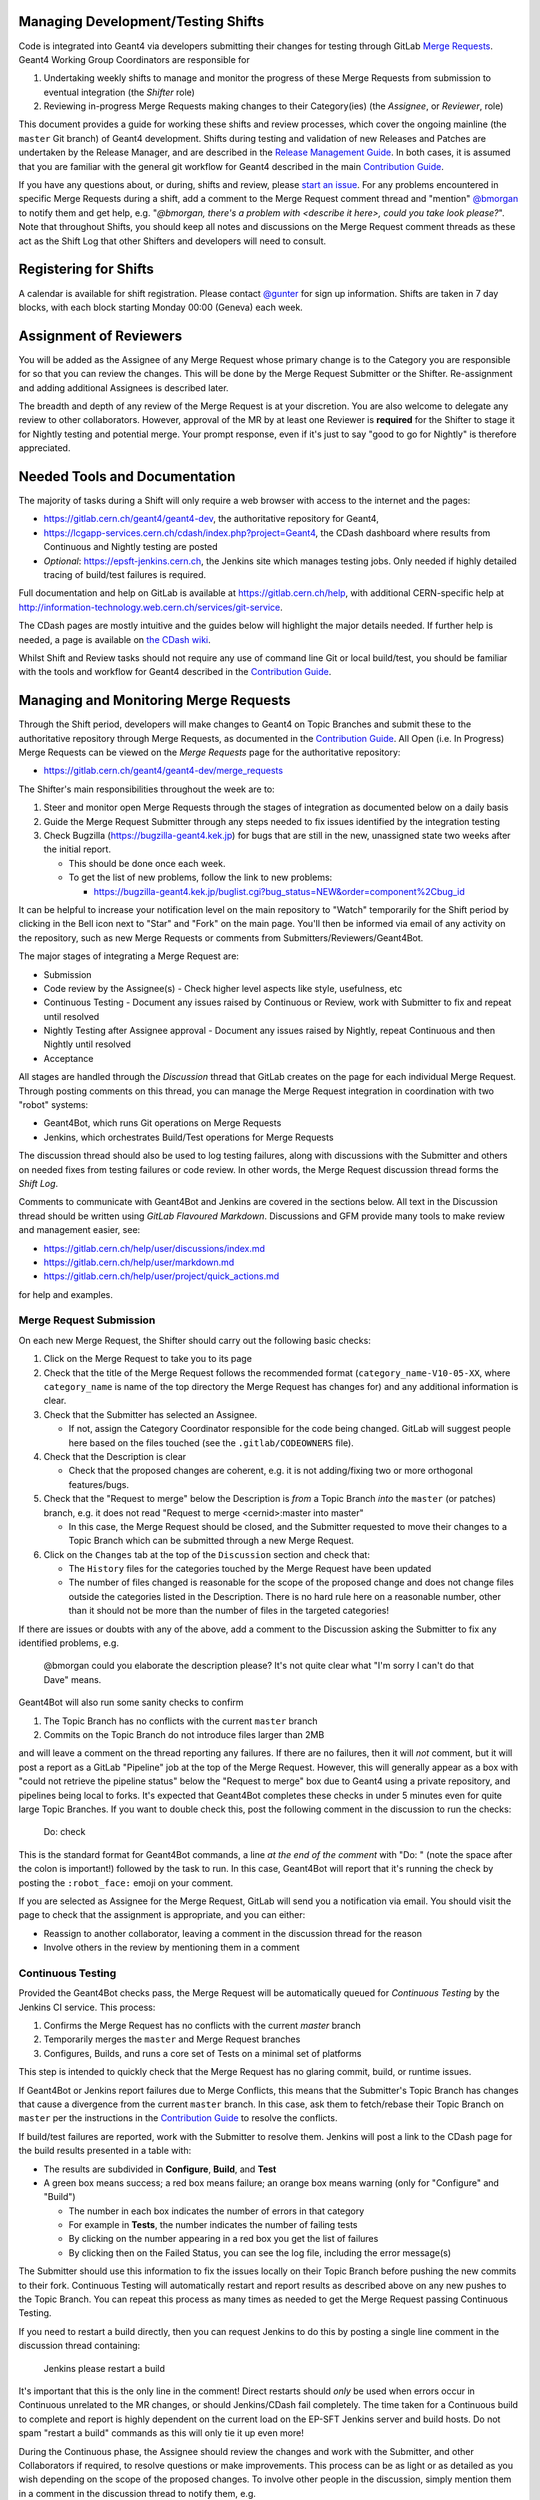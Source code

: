 Managing Development/Testing Shifts
=====

Code is integrated into Geant4 via developers submitting their changes for
testing through GitLab `Merge Requests <https://gitlab.cern.ch/help/user/project/merge_requests/index.md>`_.
Geant4 Working Group Coordinators are responsible for

1. Undertaking weekly shifts to manage and monitor the progress of these Merge Requests from submission to eventual integration (the *Shifter* role)
2. Reviewing in-progress Merge Requests making changes to their Category(ies) (the *Assignee*, or *Reviewer*, role)

This document provides a guide for working these shifts and review processes, which cover the ongoing
mainline (the ``master`` Git branch) of Geant4 development. Shifts during testing and validation of new Releases
and Patches are undertaken by the Release Manager, and are described in the
`Release Management Guide <./RELEASE_MANAGEMENT.rst>`_. In both cases, it is assumed
that you are familiar with the general git workflow for Geant4 described in the
main `Contribution Guide <./CONTRIBUTING.rst>`_.

If you have any questions about, or during, shifts and review, please `start an issue <https://gitlab.cern.ch/geant4/geant4-dev/issues>`_.
For any problems encountered in specific Merge Requests during a shift, add a
comment to the Merge Request comment thread and "mention" `@bmorgan <https://gitlab.cern.ch/bmorgan>`_ to
notify them and get help, e.g. "*@bmorgan, there's a problem with <describe it here>, could you take look
please?*". Note that throughout Shifts, you should keep all notes and discussions
on the Merge Request comment threads as these act as the Shift Log that
other Shifters and developers will need to consult.


Registering for Shifts
=====

A calendar is available for shift registration. Please contact `@gunter <https://gitlab.cern.ch/gunter>`_
for sign up information. Shifts are taken in 7 day blocks, with each block starting
Monday 00:00 (Geneva) each week.


Assignment of Reviewers
=====

You will be added as the Assignee of any Merge Request whose primary change is to the
Category you are responsible for so that you can review the changes. This will be done by the Merge Request Submitter
or the Shifter. Re-assignment and adding additional Assignees is described later.

The breadth and depth of any review of the Merge Request is at your discretion. You
are also welcome to delegate any review to other collaborators. However, approval of the MR 
by at least one Reviewer is **required** for the Shifter to stage it for Nightly testing and 
potential merge. Your prompt response, even if it's just to say "good to go for Nightly" is
therefore appreciated.


Needed Tools and Documentation
=====
The majority of tasks during a Shift will only require a web browser with
access to the internet and the pages:

- https://gitlab.cern.ch/geant4/geant4-dev, the authoritative repository for Geant4,
- https://lcgapp-services.cern.ch/cdash/index.php?project=Geant4, the CDash dashboard where results from
  Continuous and Nightly testing are posted
- *Optional*: https://epsft-jenkins.cern.ch, the Jenkins site which manages testing jobs.
  Only needed if highly detailed tracing of build/test failures is required.

Full documentation and help on GitLab is available at https://gitlab.cern.ch/help,
with additional CERN-specific help at http://information-technology.web.cern.ch/services/git-service.

The CDash pages are mostly intuitive and the guides below will highlight the
major details needed. If further help is needed, a page is available on `the CDash wiki <https://public.kitware.com/Wiki/CDash:Documentation>`_.

Whilst Shift and Review tasks should not require any use of command line Git or
local build/test, you should be familiar with the tools and workflow for Geant4 described
in the `Contribution Guide <./CONTRIBUTING.rst>`_.


Managing and Monitoring Merge Requests
=====
Through the Shift period, developers will make changes to Geant4 on
Topic Branches and submit these to the authoritative repository through
Merge Requests, as documented in the `Contribution Guide <./CONTRIBUTING.rst>`_.
All Open (i.e. In Progress) Merge Requests can be viewed on the *Merge Requests*
page for the authoritative repository:

- https://gitlab.cern.ch/geant4/geant4-dev/merge_requests

The Shifter's main responsibilities throughout the week are to:

1. Steer and monitor open Merge Requests through the stages of integration as documented
   below on a daily basis
2. Guide the Merge Request Submitter through any steps needed to fix
   issues identified by the integration testing
3. Check Bugzilla (https://bugzilla-geant4.kek.jp) for bugs that are still in
   the new, unassigned state two weeks after the initial report.

   - This should be done once each week.
   - To get the list of new problems, follow the link to new problems:

     - https://bugzilla-geant4.kek.jp/buglist.cgi?bug_status=NEW&order=component%2Cbug_id

It can be helpful to increase your notification level on the main repository to "Watch"
temporarily for the Shift period by clicking in the Bell icon next to "Star" and "Fork"
on the main page. You'll then be informed via email of any activity on the repository, such as new Merge
Requests or comments from Submitters/Reviewers/Geant4Bot.

The major stages of integrating a Merge Request are:

- Submission
- Code review by the Assignee(s)
  - Check higher level aspects like style, usefulness, etc
- Continuous Testing
  - Document any issues raised by Continuous or Review, work with Submitter to fix and repeat until resolved
- Nightly Testing after Assignee approval
  - Document any issues raised by Nightly, repeat Continuous and then Nightly until resolved
- Acceptance

All stages are handled through the *Discussion* thread that GitLab creates on
the page for each individual Merge Request. Through posting comments on this thread,
you can manage the Merge Request integration in coordination with two "robot" systems:

- Geant4Bot, which runs Git operations on Merge Requests
- Jenkins, which orchestrates Build/Test operations for Merge Requests

The discussion thread should also be used to log testing failures, along with
discussions with the Submitter and others on needed fixes from testing failures
or code review. In other words, the Merge Request discussion thread forms the
*Shift Log*.

Comments to communicate with Geant4Bot and Jenkins are covered in the sections
below. All text in the Discussion thread should be written using *GitLab Flavoured Markdown*.
Discussions and GFM provide many tools to make review and management easier, see:

- https://gitlab.cern.ch/help/user/discussions/index.md
- https://gitlab.cern.ch/help/user/markdown.md
- https://gitlab.cern.ch/help/user/project/quick_actions.md

for help and examples.



Merge Request Submission
-----

On each new Merge Request, the Shifter should carry out the following basic checks:

1. Click on the Merge Request to take you to its page
2. Check that the title of the Merge Request follows the recommended format (``category_name-V10-05-XX``,
   where ``category_name`` is name of the top directory the Merge Request has changes for)
   and any additional information is clear.
3. Check that the Submitter has selected an Assignee.

   - If not, assign the Category Coordinator responsible for the code being changed.
     GitLab will suggest people here based on the files touched (see the ``.gitlab/CODEOWNERS`` file).

4. Check that the Description is clear

   - Check that the proposed changes are coherent, e.g. it is not adding/fixing two or
     more orthogonal features/bugs.

5. Check that the "Request to merge" below the Description
   is *from* a Topic Branch *into* the ``master`` (or patches) branch,
   e.g. it does not read "Request to merge <cernid>:master into master"

   - In this case, the Merge Request should be closed, and the Submitter requested to
     move their changes to a Topic Branch which can be submitted through a new Merge Request.

6. Click on the ``Changes`` tab at the top of the ``Discussion`` section and
   check that:

   - The ``History`` files for the categories touched by the Merge Request have been updated
   - The number of files changed is reasonable for the scope of the proposed change
     and does not change files outside the categories listed in the Description. There
     is no hard rule here on a reasonable number, other than it should not be more
     than the number of files in the targeted categories!

If there are issues or doubts with any of the above, add a comment to the Discussion asking
the Submitter to fix any identified problems, e.g.

  @bmorgan could you elaborate the description please? It's not quite clear what
  "I'm sorry I can't do that Dave" means.

Geant4Bot will also run some sanity checks to confirm

1. The Topic Branch has no conflicts with the current ``master`` branch
2. Commits on the Topic Branch do not introduce files larger than 2MB

and will leave a comment on the thread reporting any failures. If there are no
failures, then it will *not* comment, but it will post a report as a GitLab "Pipeline"
job at the top of the Merge Request. However, this will generally appear as a box
with "could not retrieve the pipeline status" below the "Request to merge" box due to Geant4 using a private repository, and pipelines
being local to forks. It's expected that Geant4Bot completes these checks in under 5 minutes even for quite
large Topic Branches. If you want to double check this, post the following comment in the
discussion to run the checks:

  Do: check

This is the standard format for Geant4Bot commands, a line *at the end of the comment* with
"Do: " (note the space after the colon is important!) followed by the task to run. In this case, Geant4Bot will report that
it's running the check by posting the ``:robot_face:`` emoji on your comment.

If you are selected as Assignee for the Merge Request, GitLab will send you a notification
via email. You should visit the page to check that the assignment is appropriate, and
you can either:

- Reassign to another collaborator, leaving a comment in the discussion thread for the reason
- Involve others in the review by mentioning them in a comment


Continuous Testing
-----
Provided the Geant4Bot checks pass, the Merge Request will be automatically queued for
*Continuous Testing* by the Jenkins CI service. This process:

1. Confirms the Merge Request has no conflicts with the current `master` branch
2. Temporarily merges the ``master`` and Merge Request branches
3. Configures, Builds, and runs a core set of Tests on a minimal set of platforms

This step is intended to quickly check that the Merge Request has no glaring
commit, build, or runtime issues.

If Geant4Bot or Jenkins report failures due to Merge Conflicts, this means that the Submitter's
Topic Branch has changes that cause a divergence from the current ``master`` branch. In this case, ask
them to fetch/rebase their Topic Branch on ``master`` per the instructions in the
`Contribution Guide <./CONTRIBUTING.rst>`_ to resolve the conflicts.

If build/test failures are reported, work with the Submitter to resolve them. Jenkins
will post a link to the CDash page for the build results presented in a table
with:

- The results are subdivided in **Configure**, **Build**, and **Test**
- A green box means success; a red box means failure; an orange box means warning (only for "Configure" and "Build")

  - The number in each box indicates the number of errors in that category
  - For example in **Tests**, the number indicates the number of failing tests
  - By clicking on the number appearing in a red box you get the list of failures
  - By clicking then on the Failed Status, you can see the log file, including the error message(s)

The Submitter should use this information to fix the issues locally on their Topic Branch
before pushing the new commits to their fork. Continuous Testing will automatically restart
and report results as described above on any new pushes to the Topic Branch. You can repeat
this process as many times as needed to get the Merge Request passing Continuous Testing.

If you need to restart a build directly, then you can request Jenkins to do this by posting a
single line comment in the discussion thread containing:

  Jenkins please restart a build

It's important that this is the only line in the comment! Direct restarts should *only* be
used when errors occur in Continuous unrelated to the MR changes, or should Jenkins/CDash
fail completely. The time taken for a Continuous build to complete and report is highly dependent
on the current load on the EP-SFT Jenkins server and build hosts. Do not spam "restart a build"
commands as this will only tie it up even more!

During the Continuous phase, the Assignee should review the changes and work with the Submitter, and
other Collaborators if required, to resolve questions or make improvements. This process can be
as light or as detailed as you wish depending on the scope of the proposed changes.
To involve other people in the discussion, simply mention them in a comment in the discussion 
thread to notify them, e.g.

  @gcosmo, @bmorgan, this Merge Request covers code in global and some CMake scripting.
  Could you quickly review the changes please? Tests are passing so all clear there.

As above, if the Assignee or others request changes to the code, the Submitter only need add commits to their
Topic Branch in response to these and push for Continuous to test the updates.

Should testing or review identify fixes needing more detailed investigation,
you can put the Merge Request into the "Work In Progress" state. This is a useful
to mark the work as not ready for use/integration via Nightly Testing. To do this,
simply edit the Merge Request Title and prepend `WIP:`, or post a comment with the
``/wip`` `quick action <https://gitlab.cern.ch/help/user/project/quick_actions.md>`_
to toggle the status.


Nightly Testing
-----
Once the Assignee and the Submitter are satisfied with the development state
of the Merge Request and it is passing Continuous Testing, it requires *staging*
for Nightly Testing. The Assignee should ready the Merge Request for this by
removing any `WIP:` marker using the ``/wip`` `quick action <https://gitlab.cern.ch/help/user/project/quick_actions.md>`_
in a comment, or by using the "Resolve WIP status" button. They *must* also
post a comment informing the Shifter that the Merge Request to ready for Nightlies.

To stage a Merge Request for Nightly Testing, the Shifter simply posts a comment on
it containing:

  Do: stage

and Geant4Bot will pick this up and run the needed operations. It's recommended
to add a note with this to confirm that you and the Assignee(s) are satisfied with
Content/Continuous Testing state, e.g.

  Looks ready for Nightly Testing, @gcosmo and @bmorgan have also reviewed and o.ked
  content

  Do: stage

Geant4Bot understands commands in longer comments provided they are the last text,
and as above, it will add ``:robot_face:`` to the comment to tell you it picked that task up. Should errors be encountered,
it will report back on the cause. Any errors are mostly likely due to Merge
Conflicts, i.e a Merge Request "A" being staged touches one or more of the
same files as an existing staged Merge Request "B".

In this case, the best course of action is to delay staging of "A" until
"B" is accepted and merged (here is a good place to use `GFM's cross-referencing markup <https://gitlab.cern.ch/help/user/markdown.md#special-gitlab-references>`_)
Once "B" is merged, the conflict should be fixed by the Submitter *rebasing*
their Topic Branch onto the new ``master``, fixing the conflict, and force pushing.
Check that Continuous Testing still passes for the rebased commits before trying
to restage.

Note that if the Submitter pushes new commits to the Topic Branch of a Merge
Request that has been staged, Geant4Bot will **automatically unstage it**. This
is to guarantee that Nightly Tests are known to use code already passing Continuous.

Nightly Testing is launched by Jenkins around 01:00 (Geneva) and generally completes
by early to mid morning on the same day/timezone. Testing jobs:

1. Check out the current Nightly Testing stage branch
2. Configures, Builds, and runs a **full** set of Tests on a **full** set of platforms

Jenkins will post comments on the staged Merge Requests indicating
success or failure, together with the list of staged Merge Requests. Note that
as Nightly Testing involves a set of Merge Requests, it will post the same information on each.
This guarantees full information at a small cost in repetition. The information will
tell you *which* Merge Requests were staged and thus tested. It cannot however
indicate which Merge Request caused any failures. For this you will need
to review the logs on the CDash dashboard via following the link posted by Jenkins to the
Merge Request page. The Nightly results are presented in the same tabular form
as for Continuous builds described earlier, there are simply more rows in the
table due to the wider set of platforms tested. In addition, more tests on each platform.
However, warnings and errors may be found and viewed just as for Continuous Testing.

If there are warnings or errors, you will need to check the logs provided by CDash
to triage them and identify the Merge Request(s) responsible. Due a Nightly test
combining several Merge Requests, this may take some time to track down. Some
general guidelines are:

- Warnings or errors at the *Configure* stage almost certainly relate to either

  - A Merge Request that has modified files under `cmake/` or any other `CMakeLists.txt`
    or `sources.cmake` files
  - A general infrastructure issue on the testing machine, which should be reported
    to `@gunter <https://gitlab.cern.ch/gunter>`_ and `@bmorgan <https://gitlab.cern.ch/bmorgan>`_

- If a *Build* stage error can be traced to a specific file, see if any of the staged
  Merge Requests modified that file

  - This also applies to any Tests that fail at their build stage

- Runtime failures in the *Test* stage may give hints to the cause of the failure if
  there are Exceptions


If you identify a given Merge Request as responsible for the failures, **do not close it**!
Rather, remove it from Nightly Testing by posting a comment on the Merge Request
to ask Geant4Bot to unstage it:

  Do: unstage

As above, it's recommended to add additional information here to record why the
unstage was done, and to formally notify the submitter e.g.

  Failures in Nightly for test00 (see <you could post a link to CDash here>) traced to this
  Merge Request. @<thesubmitter> could you take a look at the error log above and fix
  please?

  Do: unstage

After this operation, the Merge Request re-enters the Continuous Testing phase,
where the Submitter should use the CDash information to help in fixing the problems identified in Nightly just as in
the Continuous phase. The Submitter is responsible for fixing the issue with new commits pushed to the Topic Branch,
which will be automatically re-tested in Continuous. Generally, further review by the Assignee is not required
at this stage unless the errors and fixes identify a larger issue. Once this new Continuous cycle passes,
with further iteration if needed, you can restage the Merge Request as before, e.g.

  Proposed fixes are passing Continuous, so retry the Nightlies

  Do: stage

Like Continuous Testing, a Merge Request can be iterated through Nightly Testing to
get it to pass.

Once you are happy that a Merge Request is not responsible for any
failures in the *Test* stage of Nightly Testing it is ready for `Acceptance and Merging`_.
This decision is at your discretion, and don't hesitate to cross check with the Submitter and Assignee
here. You should *not* however accept and merge *any* Merge Request if there are failures
during the *Configure* or *Build* stages of Nightly Testing. Failures here prevent
the later stage(s) running, and hence all staged Merge Requests will not have completed full test coverage.


Acceptance and Merging
-----
After a Merge Request has been staged and passed Nightly Testing, it is
ready for final integration with the main ``master`` branch. All the Shifter need to do
here is ask Geant4Bot to run the operation by posting

  Do: merge

as a comment on the Merge Request to be merged to ``master``. As before you
may want to add additional information, especially if some unrelated failures
Nightly Testing occur, e.g.

  Nightly testing now passing, and review complete so good to merge to master.
  Heisenbug reappeared in test00, but not caused by the changes here.

  Do: merge

Geant4Bot **must** be used here as it runs all needed merge, book-keeping and
tidying operations for you. It will report on progress via comments, including any failures.
GitLab may warn you on the Merge Request's page that "*Fast-forward merge is not possible.
Rebase the source branch onto master to allow this merge request to be merged*",
but this can be ignored unless Geant4Bot reports a failure to merge. It's unlikely that
merging will fail at this point, as staged Merge Requests should already be in a
merge-able state, but message @bmorgan should errors appear.

On completion of the merge Geant4Bot will automatically close the Merge Request
and unstage the now merged Merge Request from the Nightly Testing stage. It also
rebuilds the stage on the new ``master`` branch, so
no action is required on your part here to update any still open or staged Merge Requests.
For example, say the previous Nightly had Merge Requests ``X``, ``Y``, and ``Z``
staged. The commit history in ``geant4-dev`` thus looks like::

               stage
                 |
         X - Y - Z
       /
  V - W
      |
    master

Let's say that some Nightly Tests failed, with the culprit traced to `X` and `Z`.
You're happy that ``Y`` is passing testing, so you merge it. Geant4Bot then performs
the merge and *rebases the *``stage``* branch*, leaving::

               stage
                 |
            X' - Z'
           /
  V - W - Y'
          |
        master

We've put a superscript on the commits to show these are different due to the
rebase, but this is a detail. The key thing is that Geant4Bot has rebuilt the `stage`
branch automatically for you, so you never need to cross-manage the staged state of
individual Merge Requests.


Advanced Topics
=====

Most Shifters, Assignees, and Submitters will only need the workflow described
in this document and `CONTRIBUTING.rst <CONTRIBUTING.rst>`_. Should testing reveal
issues that are difficult to triage whether from complexity or from reproducibility,
it is possible to obtain the exact code *content* in a Local Clone for more
detailed test and evaluation (NB: this does not yet reproduce the exact *build and runtime
environments*, which will come once CERN's testing infrastructure is fully containerized).


Checking out Merge Requests and Stages Locally
-----
GitLab together with Geant4Bot implement a so-called "Git Hosted Workflow" (or "Ghostflow").
All this means is that Git itself is used as an effective database of what to
test at the Continuous and Nightly phases. This uses Git's object store combined
with namespaced refs to refer to these points in development (we defer
to the excellent Git documentation for discussion of the Git internals used here).

These refs are not available by default from the ``geant4-dev`` repository,
but by adding it as a remote of your Local Clone, it is possible to fetch them.
By doing this, you can checkout both the current state of a given Merge Request,
or the specific code used by the Nightly Tests on a given date. This is an
advanced topic and generally only used to confirm issues or triage complex ones.

You should first confirm that you have added the authoritative Geant4 repository
as a remote of your Local Clone, e.g.::

  $ git remote add upstream ssh://git@gitlab.cern.ch:7999/geant4/geant4-dev.git

we will use the name ``upstream`` here, following usual GitLab/Hub convention.

Merge Requests
^^^^^
To fetch the current state of a Merge Request's Topic Branch, first find its ID number. We can then
get the current commit being tested by doing::

  $ git fetch upstream "+refs/merge-requests/<ID>/head:refs/merge-requests/<ID>/head"

This only fetches the objects, and we can then checkout the commit::

  $ git checkout refs/merge-requests/<ID>/head
  Note: checking out 'refs/merge-requests/<ID>/head'.

  You are in 'detached HEAD' state. You can look around, make experimental
  changes and commit them, and you can discard any commits you make in this
  state without impacting any branches by performing another checkout.

  If you want to create a new branch to retain commits you create, you may
  do so (now or later) by using -b with the checkout command again. Example:

  git checkout -b <new-branch-name>

  HEAD is now at <locally dependent output>
  $

The "detached HEAD" state is important here to maintain a temporary triage/test
checkout, rather than for ongoing development. The ``git-worktree`` `command <https://git-scm.com/docs/git-worktree>`_
available from Git 2.6 onwards can also be used to create a checkout in a separate
directory without interfering with your own ongoing developments.

Nightly Testing Stages
^^^^^
In Ghostflow, Nightly Testing uses the so-called "stage" which is nothing more than
a Git ref constructed by merging a set of open Merge Requests with the current tip of the
targeted branch (``master`` for ongoing development, ``geant4-MAJOR-MINOR_patches`` for
patches to existing ``MAJOR-MINOR`` releases).
Geant4Bot automates this procedure, as documented above, in response to requests
by the Shifter. When Jenkins starts the Nightly Tests, its first action is to
snapshot the current Git ref for the stage with the date on which the Nightly
is being started.

To fetch the stage used by the Nightly Testing for the targeted branch on a
given date, we use a similar syntax to that for Merge Requests. For example, to fetch the stage for the
``master`` branch on the 31st December, 2018, we would do::

  $ git fetch upstream "+refs/stage/master/nightly/2018/12/31:refs/stage/master/nightly/2018/12/31"

and to check it out::

  $ git checkout refs/stage/master/nightly/2018/12/31
  ...

As with Merge Requests, this is a "detached HEAD" checkout. This is especially
important for Nightly stages, as once created they are not modified and so
guarantee to represent the actual content tested on the given date. You can use
this feature to try and reproduced observed failures, and hence report back
to the Merge Request triaged as responsible for the failure.
If you want to fetch the stage for a patch branch, simply replace ``master``
in the above commands with ``geant4-MAJOR-MINOR_patches`` for the ``MAJOR-MINOR``
release of interest, e.g. ``10-04``.

As above, `git-worktree`` `<https://git-scm.com/docs/git-worktree>`_
can also be used to create a checkout in a separate
directory without interfering with your own ongoing developments.
